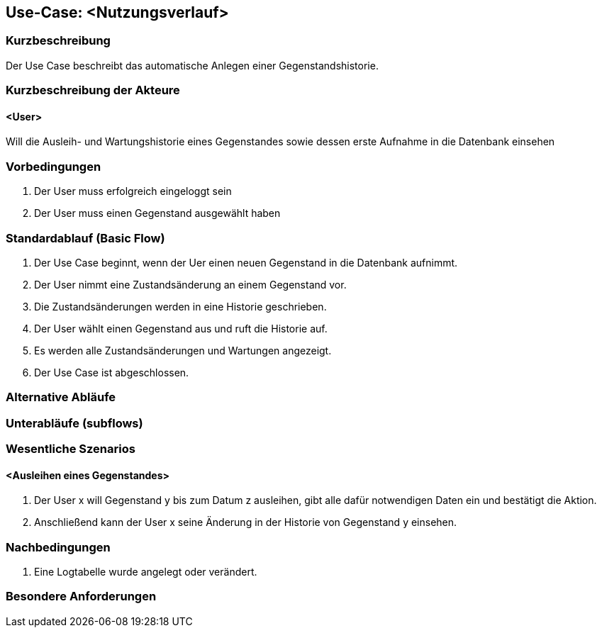 //Nutzen Sie dieses Template als Grundlage für die Spezifikation *einzelner* Use-Cases. Diese lassen sich dann per Include in das Use-Case Model Dokument einbinden (siehe Beispiel dort).

== Use-Case: <Nutzungsverlauf>

=== Kurzbeschreibung
Der Use Case beschreibt das automatische Anlegen einer Gegenstandshistorie.

=== Kurzbeschreibung der Akteure

==== <User>
Will die Ausleih- und Wartungshistorie eines Gegenstandes sowie dessen erste Aufnahme in die Datenbank einsehen

=== Vorbedingungen
//Vorbedingungen müssen erfüllt, damit der Use Case beginnen kann, z.B. Benutzer ist angemeldet, Warenkorb ist nicht leer...

. Der User muss erfolgreich eingeloggt sein
. Der User muss einen Gegenstand ausgewählt haben

=== Standardablauf (Basic Flow)
//Der Standardablauf definiert die Schritte für den Erfolgsfall ("Happy Path")

. Der Use Case beginnt, wenn der Uer einen neuen Gegenstand in die Datenbank aufnimmt.
. Der User nimmt eine Zustandsänderung an einem Gegenstand vor.
. Die Zustandsänderungen werden in eine Historie geschrieben.
. Der User wählt einen Gegenstand aus und ruft die Historie auf.
. Es werden alle Zustandsänderungen und Wartungen angezeigt.
. Der Use Case ist abgeschlossen.

=== Alternative Abläufe
//Nutzen Sie alternative Abläufe für Fehlerfälle, Ausnahmen und Erweiterungen zum Standardablauf


=== Unterabläufe (subflows)
//Nutzen Sie Unterabläufe, um wiederkehrende Schritte auszulagern


=== Wesentliche Szenarios
//Szenarios sind konkrete Instanzen eines Use Case, d.h. mit einem konkreten Akteur und einem konkreten Durchlauf der o.g. Flows. Szenarios können als Vorstufe für die Entwicklung von Flows und/oder zu deren Validierung verwendet werden.

==== <Ausleihen eines Gegenstandes>
. Der User x will Gegenstand y bis zum Datum z ausleihen, gibt alle dafür notwendigen Daten ein und bestätigt die Aktion.
. Anschließend kann der User x seine Änderung in der Historie von Gegenstand y einsehen.

=== Nachbedingungen
//Nachbedingungen beschreiben das Ergebnis des Use Case, z.B. einen bestimmten Systemzustand.

. Eine Logtabelle wurde angelegt oder verändert.

=== Besondere Anforderungen
//Besondere Anforderungen können sich auf nicht-funktionale Anforderungen wie z.B. einzuhaltende Standards, Qualitätsanforderungen oder Anforderungen an die Benutzeroberfläche beziehen.
